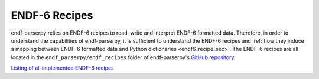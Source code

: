 ENDF-6 Recipes
==============

endf-parserpy relies on ENDF-6 recipes to
read, write and interpret ENDF-6 formatted data.
Therefore, in order to understand the
capabilities of endf-parserpy, it is sufficient
to understand the ENDF-6 recipes and 
:ref:`how they induce a mapping between
ENDF-6 formatted data and Python dictionaries <endf6_recipe_sec>`.
The ENDF-6 recipes are all located in the ``endf_parserpy/endf_recipes``
folder of endf-parserpy's `GitHub repository <https://github.com/iaea-nds/endf-parserpy>`_.

`Listing of all implemented ENDF-6 recipes
<https://github.com/IAEA-NDS/endf-parserpy/tree/main/endf_parserpy/endf_recipes>`_

